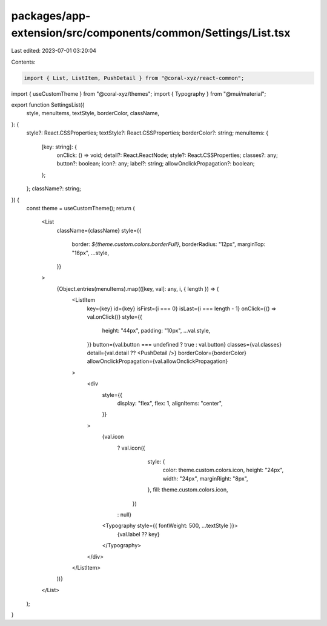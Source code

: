 packages/app-extension/src/components/common/Settings/List.tsx
==============================================================

Last edited: 2023-07-01 03:20:04

Contents:

.. code-block:: tsx

    import { List, ListItem, PushDetail } from "@coral-xyz/react-common";
import { useCustomTheme } from "@coral-xyz/themes";
import { Typography } from "@mui/material";

export function SettingsList({
  style,
  menuItems,
  textStyle,
  borderColor,
  className,
}: {
  style?: React.CSSProperties;
  textStyle?: React.CSSProperties;
  borderColor?: string;
  menuItems: {
    [key: string]: {
      onClick: () => void;
      detail?: React.ReactNode;
      style?: React.CSSProperties;
      classes?: any;
      button?: boolean;
      icon?: any;
      label?: string;
      allowOnclickPropagation?: boolean;
    };
  };
  className?: string;
}) {
  const theme = useCustomTheme();
  return (
    <List
      className={className}
      style={{
        border: `${theme.custom.colors.borderFull}`,
        borderRadius: "12px",
        marginTop: "16px",
        ...style,
      }}
    >
      {Object.entries(menuItems).map(([key, val]: any, i, { length }) => (
        <ListItem
          key={key}
          id={key}
          isFirst={i === 0}
          isLast={i === length - 1}
          onClick={() => val.onClick()}
          style={{
            height: "44px",
            padding: "10px",
            ...val.style,
          }}
          button={val.button === undefined ? true : val.button}
          classes={val.classes}
          detail={val.detail ?? <PushDetail />}
          borderColor={borderColor}
          allowOnclickPropagation={val.allowOnclickPropagation}
        >
          <div
            style={{
              display: "flex",
              flex: 1,
              alignItems: "center",
            }}
          >
            {val.icon
              ? val.icon({
                  style: {
                    color: theme.custom.colors.icon,
                    height: "24px",
                    width: "24px",
                    marginRight: "8px",
                  },
                  fill: theme.custom.colors.icon,
                })
              : null}
            <Typography style={{ fontWeight: 500, ...textStyle }}>
              {val.label ?? key}
            </Typography>
          </div>
        </ListItem>
      ))}
    </List>
  );
}


